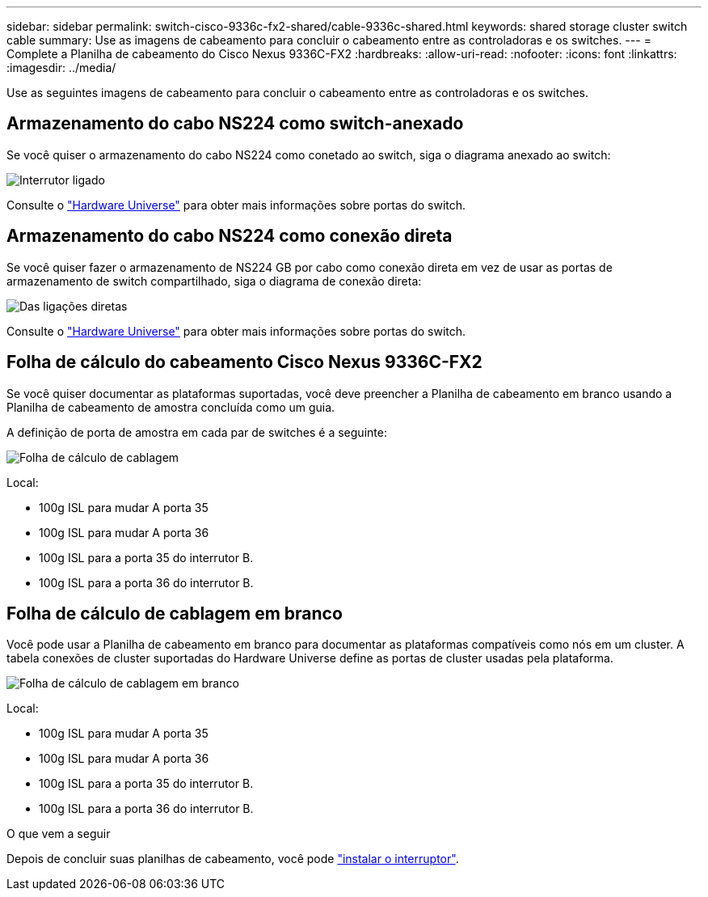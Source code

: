 ---
sidebar: sidebar 
permalink: switch-cisco-9336c-fx2-shared/cable-9336c-shared.html 
keywords: shared storage cluster switch cable 
summary: Use as imagens de cabeamento para concluir o cabeamento entre as controladoras e os switches. 
---
= Complete a Planilha de cabeamento do Cisco Nexus 9336C-FX2
:hardbreaks:
:allow-uri-read: 
:nofooter: 
:icons: font
:linkattrs: 
:imagesdir: ../media/


[role="lead"]
Use as seguintes imagens de cabeamento para concluir o cabeamento entre as controladoras e os switches.



== Armazenamento do cabo NS224 como switch-anexado

Se você quiser o armazenamento do cabo NS224 como conetado ao switch, siga o diagrama anexado ao switch:

image:9336c_image1.jpg["Interrutor ligado"]

Consulte o https://hwu.netapp.com/Switch/Index["Hardware Universe"] para obter mais informações sobre portas do switch.



== Armazenamento do cabo NS224 como conexão direta

Se você quiser fazer o armazenamento de NS224 GB por cabo como conexão direta em vez de usar as portas de armazenamento de switch compartilhado, siga o diagrama de conexão direta:

image:9336c_image2.jpg["Das ligações diretas"]

Consulte o https://hwu.netapp.com/Switch/Index["Hardware Universe"] para obter mais informações sobre portas do switch.



== Folha de cálculo do cabeamento Cisco Nexus 9336C-FX2

Se você quiser documentar as plataformas suportadas, você deve preencher a Planilha de cabeamento em branco usando a Planilha de cabeamento de amostra concluída como um guia.

A definição de porta de amostra em cada par de switches é a seguinte:

image:cabling_worksheet.jpg["Folha de cálculo de cablagem"]

Local:

* 100g ISL para mudar A porta 35
* 100g ISL para mudar A porta 36
* 100g ISL para a porta 35 do interrutor B.
* 100g ISL para a porta 36 do interrutor B.




== Folha de cálculo de cablagem em branco

Você pode usar a Planilha de cabeamento em branco para documentar as plataformas compatíveis como nós em um cluster. A tabela conexões de cluster suportadas do Hardware Universe define as portas de cluster usadas pela plataforma.

image:blank_cabling_worksheet.jpg["Folha de cálculo de cablagem em branco"]

Local:

* 100g ISL para mudar A porta 35
* 100g ISL para mudar A porta 36
* 100g ISL para a porta 35 do interrutor B.
* 100g ISL para a porta 36 do interrutor B.


.O que vem a seguir
Depois de concluir suas planilhas de cabeamento, você pode link:install-9336c-shared.html["instalar o interruptor"].
